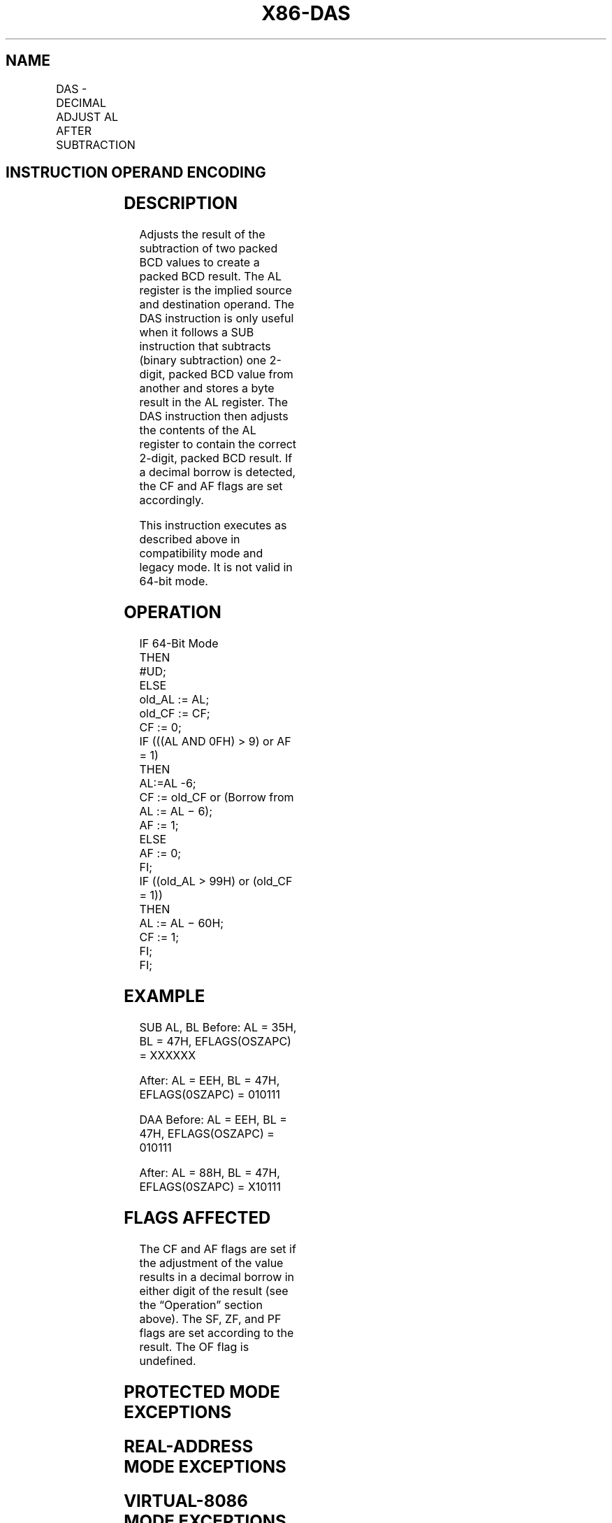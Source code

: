 '\" t
.nh
.TH "X86-DAS" "7" "December 2023" "Intel" "Intel x86-64 ISA Manual"
.SH NAME
DAS - DECIMAL ADJUST AL AFTER SUBTRACTION
.TS
allbox;
l l l l l l 
l l l l l l .
\fBOpcode\fP	\fBInstruction\fP	\fBOp/En\fP	\fB64-Bit Mode\fP	\fBCompat/Leg Mode\fP	\fBDescription\fP
2F	DAS	ZO	Invalid	Valid	T{
Decimal adjust AL after subtraction.
T}
.TE

.SH INSTRUCTION OPERAND ENCODING
.TS
allbox;
l l l l l 
l l l l l .
\fBOp/En\fP	\fBOperand 1\fP	\fBOperand 2\fP	\fBOperand 3\fP	\fBOperand 4\fP
ZO	N/A	N/A	N/A	N/A
.TE

.SH DESCRIPTION
Adjusts the result of the subtraction of two packed BCD values to create
a packed BCD result. The AL register is the implied source and
destination operand. The DAS instruction is only useful when it follows
a SUB instruction that subtracts (binary subtraction) one 2-digit,
packed BCD value from another and stores a byte result in the AL
register. The DAS instruction then adjusts the contents of the AL
register to contain the correct 2-digit, packed BCD result. If a decimal
borrow is detected, the CF and AF flags are set accordingly.

.PP
This instruction executes as described above in compatibility mode and
legacy mode. It is not valid in 64-bit mode.

.SH OPERATION
.EX
IF 64-Bit Mode
    THEN
        #UD;
    ELSE
        old_AL := AL;
        old_CF := CF;
        CF := 0;
        IF (((AL AND 0FH) > 9) or AF = 1)
            THEN
                    AL:=AL -6;
                    CF := old_CF or (Borrow from AL := AL − 6);
                    AF := 1;
            ELSE
                    AF := 0;
        FI;
        IF ((old_AL > 99H) or (old_CF = 1))
                THEN
                    AL := AL − 60H;
                    CF := 1;
        FI;
FI;
.EE

.SH EXAMPLE
SUB AL, BL Before: AL = 35H, BL = 47H, EFLAGS(OSZAPC) = XXXXXX

.PP
After: AL = EEH, BL = 47H, EFLAGS(0SZAPC) = 010111

.PP
DAA Before: AL = EEH, BL = 47H, EFLAGS(OSZAPC) = 010111

.PP
After: AL = 88H, BL = 47H, EFLAGS(0SZAPC) = X10111

.SH FLAGS AFFECTED
The CF and AF flags are set if the adjustment of the value results in a
decimal borrow in either digit of the result (see the “Operation”
section above). The SF, ZF, and PF flags are set according to the
result. The OF flag is undefined.

.SH PROTECTED MODE EXCEPTIONS
.TS
allbox;
l l 
l l .
\fB\fP	\fB\fP
#UD	If the LOCK prefix is used.
.TE

.SH REAL-ADDRESS MODE EXCEPTIONS
.TS
allbox;
l l 
l l .
\fB\fP	\fB\fP
#UD	If the LOCK prefix is used.
.TE

.SH VIRTUAL-8086 MODE EXCEPTIONS
.TS
allbox;
l l 
l l .
\fB\fP	\fB\fP
#UD	If the LOCK prefix is used.
.TE

.SH COMPATIBILITY MODE EXCEPTIONS
.TS
allbox;
l l 
l l .
\fB\fP	\fB\fP
#UD	If the LOCK prefix is used.
.TE

.SH 64-BIT MODE EXCEPTIONS
.TS
allbox;
l l 
l l .
\fB\fP	\fB\fP
#UD	If in 64-bit mode.
.TE

.SH COLOPHON
This UNOFFICIAL, mechanically-separated, non-verified reference is
provided for convenience, but it may be
incomplete or
broken in various obvious or non-obvious ways.
Refer to Intel® 64 and IA-32 Architectures Software Developer’s
Manual
\[la]https://software.intel.com/en\-us/download/intel\-64\-and\-ia\-32\-architectures\-sdm\-combined\-volumes\-1\-2a\-2b\-2c\-2d\-3a\-3b\-3c\-3d\-and\-4\[ra]
for anything serious.

.br
This page is generated by scripts; therefore may contain visual or semantical bugs. Please report them (or better, fix them) on https://github.com/MrQubo/x86-manpages.
